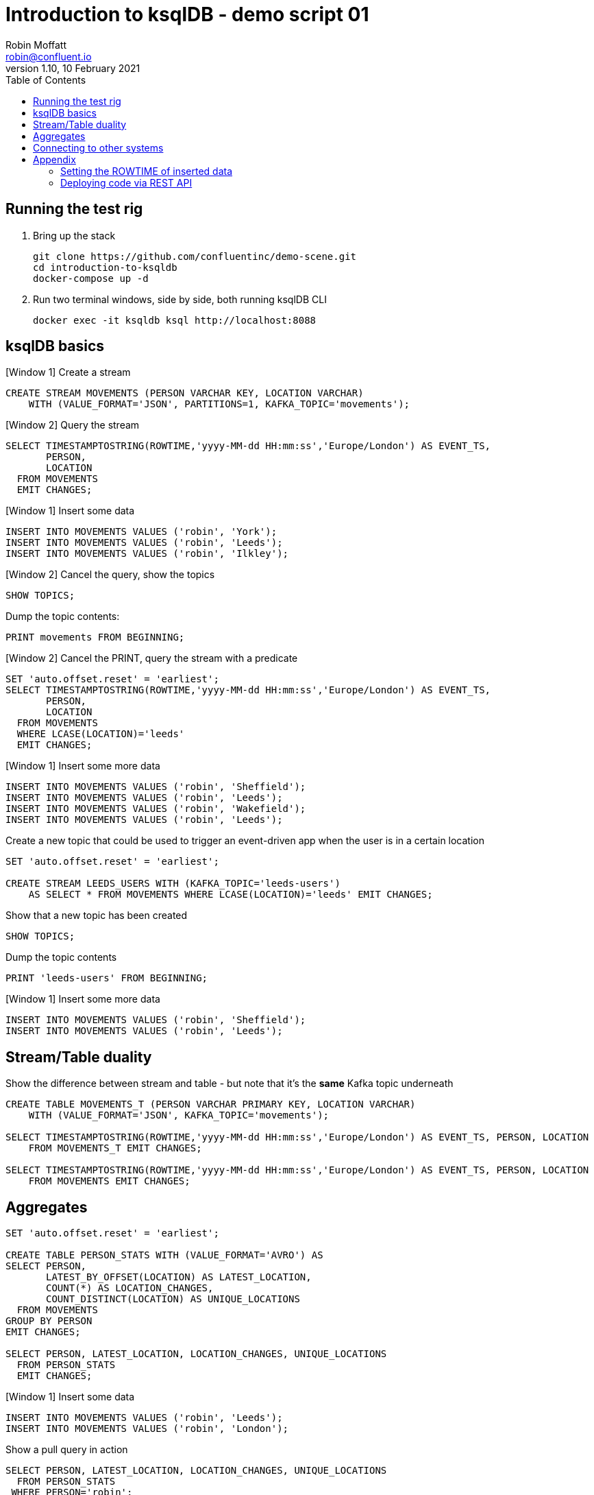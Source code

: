 = Introduction to ksqlDB - demo script 01
Robin Moffatt <robin@confluent.io>
v1.10, 10 February 2021
:toc:

== Running the test rig

1. Bring up the stack
+
[source,bash]
----
git clone https://github.com/confluentinc/demo-scene.git
cd introduction-to-ksqldb
docker-compose up -d
----
+

2. Run two terminal windows, side by side, both running ksqlDB CLI
+
[source,bash]
----
docker exec -it ksqldb ksql http://localhost:8088
----

== ksqlDB basics

[Window 1] Create a stream

[source,sql]
----
CREATE STREAM MOVEMENTS (PERSON VARCHAR KEY, LOCATION VARCHAR) 
    WITH (VALUE_FORMAT='JSON', PARTITIONS=1, KAFKA_TOPIC='movements');
----

[Window 2] Query the stream

[source,sql]
----
SELECT TIMESTAMPTOSTRING(ROWTIME,'yyyy-MM-dd HH:mm:ss','Europe/London') AS EVENT_TS, 
       PERSON,
       LOCATION 
  FROM MOVEMENTS
  EMIT CHANGES;
----

[Window 1] Insert some data

[source,sql]
----
INSERT INTO MOVEMENTS VALUES ('robin', 'York');
INSERT INTO MOVEMENTS VALUES ('robin', 'Leeds');
INSERT INTO MOVEMENTS VALUES ('robin', 'Ilkley');
----

[Window 2] Cancel the query, show the topics

[source,sql]
----
SHOW TOPICS;
----

Dump the topic contents: 

[source,sql]
----
PRINT movements FROM BEGINNING;
----

[Window 2] Cancel the PRINT, query the stream with a predicate

[source,sql]
----
SET 'auto.offset.reset' = 'earliest';
SELECT TIMESTAMPTOSTRING(ROWTIME,'yyyy-MM-dd HH:mm:ss','Europe/London') AS EVENT_TS, 
       PERSON, 
       LOCATION 
  FROM MOVEMENTS
  WHERE LCASE(LOCATION)='leeds'
  EMIT CHANGES;
----

[Window 1] Insert some more data

[source,sql]
----
INSERT INTO MOVEMENTS VALUES ('robin', 'Sheffield');
INSERT INTO MOVEMENTS VALUES ('robin', 'Leeds');
INSERT INTO MOVEMENTS VALUES ('robin', 'Wakefield');
INSERT INTO MOVEMENTS VALUES ('robin', 'Leeds');
----


Create a new topic that could be used to trigger an event-driven app when the user is in a certain location

[source,sql]
----
SET 'auto.offset.reset' = 'earliest';

CREATE STREAM LEEDS_USERS WITH (KAFKA_TOPIC='leeds-users') 
    AS SELECT * FROM MOVEMENTS WHERE LCASE(LOCATION)='leeds' EMIT CHANGES;
----

Show that a new topic has been created

[source,sql]
----
SHOW TOPICS;
----

Dump the topic contents

[source,sql]
----
PRINT 'leeds-users' FROM BEGINNING;
----

[Window 1] Insert some more data

[source,sql]
----
INSERT INTO MOVEMENTS VALUES ('robin', 'Sheffield');
INSERT INTO MOVEMENTS VALUES ('robin', 'Leeds');
----

== Stream/Table duality

Show the difference between stream and table - but note that it's the *same* Kafka topic underneath

[source,sql]
----
CREATE TABLE MOVEMENTS_T (PERSON VARCHAR PRIMARY KEY, LOCATION VARCHAR) 
    WITH (VALUE_FORMAT='JSON', KAFKA_TOPIC='movements');

SELECT TIMESTAMPTOSTRING(ROWTIME,'yyyy-MM-dd HH:mm:ss','Europe/London') AS EVENT_TS, PERSON, LOCATION 
    FROM MOVEMENTS_T EMIT CHANGES;

SELECT TIMESTAMPTOSTRING(ROWTIME,'yyyy-MM-dd HH:mm:ss','Europe/London') AS EVENT_TS, PERSON, LOCATION 
    FROM MOVEMENTS EMIT CHANGES;
----

== Aggregates

[source,sql]
----
SET 'auto.offset.reset' = 'earliest';

CREATE TABLE PERSON_STATS WITH (VALUE_FORMAT='AVRO') AS
SELECT PERSON, 
       LATEST_BY_OFFSET(LOCATION) AS LATEST_LOCATION,
       COUNT(*) AS LOCATION_CHANGES,
       COUNT_DISTINCT(LOCATION) AS UNIQUE_LOCATIONS 
  FROM MOVEMENTS 
GROUP BY PERSON
EMIT CHANGES;

SELECT PERSON, LATEST_LOCATION, LOCATION_CHANGES, UNIQUE_LOCATIONS 
  FROM PERSON_STATS 
  EMIT CHANGES;
----

[Window 1] Insert some data
[source,sql]
----
INSERT INTO MOVEMENTS VALUES ('robin', 'Leeds');
INSERT INTO MOVEMENTS VALUES ('robin', 'London');
----

Show a pull query in action

[source,sql]
----
SELECT PERSON, LATEST_LOCATION, LOCATION_CHANGES, UNIQUE_LOCATIONS 
  FROM PERSON_STATS 
 WHERE PERSON='robin';
----

Run a pull query using the REST API

[source,bash]
----
docker exec -t ksqldb curl -s -X "POST" "http://localhost:8088/query" \
     -H "Content-Type: application/vnd.ksql.v1+json; charset=utf-8" \
     -d '{"ksql":"SELECT PERSON, LATEST_LOCATION, LOCATION_CHANGES, UNIQUE_LOCATIONS FROM PERSON_STATS WHERE PERSON='\''robin'\'';"}'|jq '.[].row'
----

== Connecting to other systems

First, check that the connector plugin has been installed. 

[source,bash]
----
docker exec -it ksqldb curl -s localhost:8083/connector-plugins|jq '.[].class'
----

Should include `io.confluent.connect.jdbc.JdbcSinkConnector` in its output. 

[source,sql]
----
CREATE SINK CONNECTOR SINK_POSTGRES WITH (
    'connector.class'     = 'io.confluent.connect.jdbc.JdbcSinkConnector',
    'connection.url'      = 'jdbc:postgresql://postgres:5432/',
    'connection.user'     = 'postgres',
    'connection.password' = 'postgres',
    'topics'              = 'PERSON_STATS',
    'key.converter'       = 'org.apache.kafka.connect.storage.StringConverter',
    'auto.create'         = 'true',
    'insert.mode'         = 'upsert',
    'pk.mode'             = 'record_key',
    'pk.fields'           = 'PERSON'
  ); 
----

Show the data in Postgres

[source,bash]
----
docker exec -it postgres bash -c 'psql -U $POSTGRES_USER $POSTGRES_DB'
----

[source,sql]
----
SELECT * FROM "PERSON_STATS";
----

Add some more data into Kafka topic, show postgres updating in place. 

'''

== Appendix

=== Setting the ROWTIME of inserted data

[source,sql]
----
INSERT INTO MOVEMENTS (ROWTIME, PERSON, LOCATION) VALUES (STRINGTOTIMESTAMP('2020-02-17T15:22:00Z','yyyy-MM-dd''T''HH:mm:ssX'), 'robin', 'Leeds');
INSERT INTO MOVEMENTS (ROWTIME, PERSON, LOCATION) VALUES (STRINGTOTIMESTAMP('2020-02-17T16:22:00Z','yyyy-MM-dd''T''HH:mm:ssX'), 'robin', 'Retford');
----

=== Deploying code via REST API

[source,sql]
----
docker exec -t ksqldb curl -s -X "POST" "http://localhost:8088/ksql" \
     -H "Content-Type: application/vnd.ksql.v1+json; charset=utf-8" \
     -d '{"ksql":"CREATE STREAM MOVEMENTS (PERSON VARCHAR KEY, LOCATION VARCHAR) WITH (VALUE_FORMAT='\''JSON'\'', PARTITIONS=1, KAFKA_TOPIC='\''movements'\'');"}'


docker exec -t ksqldb curl -s -X "POST" "http://localhost:8088/ksql" \
     -H "Content-Type: application/vnd.ksql.v1+json; charset=utf-8" \
     -d '{
            "ksql":"CREATE STREAM LONDON AS SELECT * FROM MOVEMENTS WHERE LCASE(LOCATION)='\''london'\'';",
            "streamsProperties": {
                "ksql.streams.auto.offset.reset": "earliest"
            }
        }'
----
